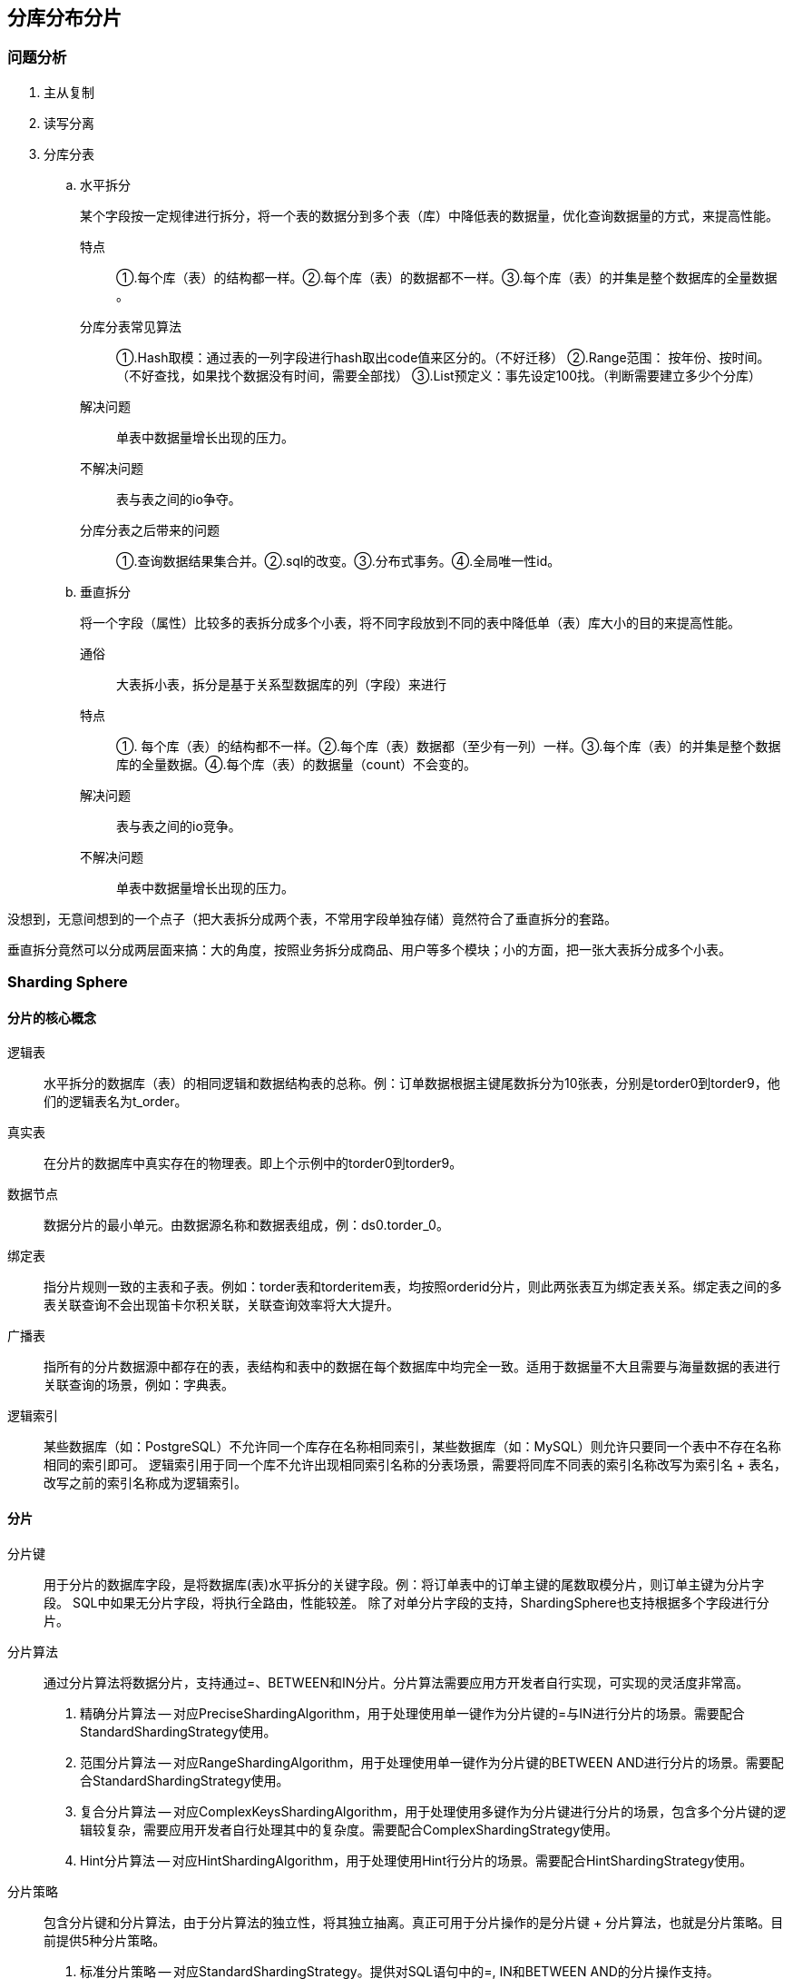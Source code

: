 == 分库分布分片

=== 问题分析

. 主从复制
. 读写分离
. 分库分表
.. 水平拆分
+
某个字段按一定规律进行拆分，将一个表的数据分到多个表（库）中降低表的数据量，优化查询数据量的方式，来提高性能。
+
特点:: ①.每个库（表）的结构都一样。②.每个库（表）的数据都不一样。③.每个库（表）的并集是整个数据库的全量数据 。
+
分库分表常见算法:: ①.Hash取模：通过表的一列字段进行hash取出code值来区分的。（不好迁移） ②.Range范围： 按年份、按时间。（不好查找，如果找个数据没有时间，需要全部找） ③.List预定义：事先设定100找。（判断需要建立多少个分库）
+
解决问题:: 单表中数据量增长出现的压力。
+
不解决问题:: 表与表之间的io争夺。
+
分库分表之后带来的问题:: ①.查询数据结果集合并。②.sql的改变。③.分布式事务。④.全局唯一性id。
+
.. 垂直拆分
+
将一个字段（属性）比较多的表拆分成多个小表，将不同字段放到不同的表中降低单（表）库大小的目的来提高性能。
+
通俗:: 大表拆小表，拆分是基于关系型数据库的列（字段）来进行
+
特点:: ①. 每个库（表）的结构都不一样。②.每个库（表）数据都（至少有一列）一样。③.每个库（表）的并集是整个数据库的全量数据。④.每个库（表）的数据量（count）不会变的。
+
解决问题:: 表与表之间的io竞争。
+
不解决问题:: 单表中数据量增长出现的压力。

// 

没想到，无意间想到的一个点子（把大表拆分成两个表，不常用字段单独存储）竟然符合了垂直拆分的套路。

垂直拆分竟然可以分成两层面来搞：大的角度，按照业务拆分成商品、用户等多个模块；小的方面，把一张大表拆分成多个小表。


=== Sharding Sphere


==== 分片的核心概念

逻辑表:: 水平拆分的数据库（表）的相同逻辑和数据结构表的总称。例：订单数据根据主键尾数拆分为10张表，分别是torder0到torder9，他们的逻辑表名为t_order。

真实表:: 在分片的数据库中真实存在的物理表。即上个示例中的torder0到torder9。

数据节点:: 数据分片的最小单元。由数据源名称和数据表组成，例：ds0.torder_0。

绑定表:: 指分片规则一致的主表和子表。例如：torder表和torderitem表，均按照orderid分片，则此两张表互为绑定表关系。绑定表之间的多表关联查询不会出现笛卡尔积关联，关联查询效率将大大提升。

广播表:: 指所有的分片数据源中都存在的表，表结构和表中的数据在每个数据库中均完全一致。适用于数据量不大且需要与海量数据的表进行关联查询的场景，例如：字典表。

逻辑索引:: 某些数据库（如：PostgreSQL）不允许同一个库存在名称相同索引，某些数据库（如：MySQL）则允许只要同一个表中不存在名称相同的索引即可。 逻辑索引用于同一个库不允许出现相同索引名称的分表场景，需要将同库不同表的索引名称改写为索引名 + 表名，改写之前的索引名称成为逻辑索引。

==== 分片

分片键:: 用于分片的数据库字段，是将数据库(表)水平拆分的关键字段。例：将订单表中的订单主键的尾数取模分片，则订单主键为分片字段。 SQL中如果无分片字段，将执行全路由，性能较差。 除了对单分片字段的支持，ShardingSphere也支持根据多个字段进行分片。

分片算法:: 通过分片算法将数据分片，支持通过=、BETWEEN和IN分片。分片算法需要应用方开发者自行实现，可实现的灵活度非常高。
+
. 精确分片算法 -- 对应PreciseShardingAlgorithm，用于处理使用单一键作为分片键的=与IN进行分片的场景。需要配合StandardShardingStrategy使用。
. 范围分片算法 -- 对应RangeShardingAlgorithm，用于处理使用单一键作为分片键的BETWEEN AND进行分片的场景。需要配合StandardShardingStrategy使用。
. 复合分片算法 -- 对应ComplexKeysShardingAlgorithm，用于处理使用多键作为分片键进行分片的场景，包含多个分片键的逻辑较复杂，需要应用开发者自行处理其中的复杂度。需要配合ComplexShardingStrategy使用。
. Hint分片算法 -- 对应HintShardingAlgorithm，用于处理使用Hint行分片的场景。需要配合HintShardingStrategy使用。


分片策略:: 包含分片键和分片算法，由于分片算法的独立性，将其独立抽离。真正可用于分片操作的是分片键 + 分片算法，也就是分片策略。目前提供5种分片策略。
+
. 标准分片策略 -- 对应StandardShardingStrategy。提供对SQL语句中的=, IN和BETWEEN AND的分片操作支持。StandardShardingStrategy只支持单分片键，提供PreciseShardingAlgorithm和RangeShardingAlgorithm两个分片算法。PreciseShardingAlgorithm是必选的，用于处理=和IN的分片。RangeShardingAlgorithm是可选的，用于处理BETWEEN AND分片，如果不配置RangeShardingAlgorithm，SQL中的BETWEEN AND将按照全库路由处理。
. 复合分片策略 -- 对应ComplexShardingStrategy。复合分片策略。提供对SQL语句中的=, IN和BETWEEN AND的分片操作支持。ComplexShardingStrategy支持多分片键，由于多分片键之间的关系复杂，因此并未进行过多的封装，而是直接将分片键值组合以及分片操作符透传至分片算法，完全由应用开发者实现，提供最大的灵活度。
. 行表达式分片策略 -- 对应InlineShardingStrategy。使用Groovy的表达式，提供对SQL语句中的=和IN的分片操作支持，只支持单分片键。对于简单的分片算法，可以通过简单的配置使用，从而避免繁琐的Java代码开发，如: tuser$->{uid % 8} 表示tuser表根据uid模8，而分成8张表，表名称为tuser0到tuser_7。
. Hint分片策略 -- 对应HintShardingStrategy。通过Hint而非SQL解析的方式分片的策略。
. 不分片策略 -- 对应NoneShardingStrategy。不分片的策略。

//

image::assets/images/route-architecture.png[title="路由规则", alt="路由规则", width="95%"]


=== 参考资料

. https://mp.weixin.qq.com/s/frdj6vFz24XEimPPQAgnVA[『互联网架构』软件架构-mysql终级解决方案分库分表（65）]
. https://mp.weixin.qq.com/s/Ktf__hB6kzZrhar4UG6Nog[『互联网架构』软件架构-Sharding-Sphere分库分表（66）]
. https://mp.weixin.qq.com/s/hInARjmbetXDEl0zd_AIEg[『互联网架构』软件架构-Sharding-Sphere特性详解（67）]

